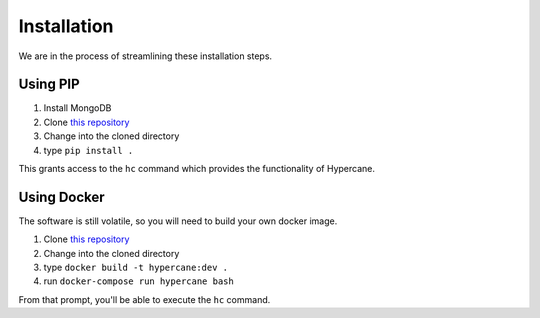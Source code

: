 Installation
============

We are in the process of streamlining these installation steps.

Using PIP
---------

1. Install MongoDB
2. Clone `this repository <https://github.com/oduwsdl/hypercane>`_
3. Change into the cloned directory
4. type ``pip install .``

This grants access to the ``hc`` command which provides the functionality of Hypercane.

Using Docker
------------

The software is still volatile, so you will need to build your own docker image.

1. Clone `this repository <https://github.com/oduwsdl/hypercane>`_
2. Change into the cloned directory
3. type ``docker build -t hypercane:dev .``
4. run ``docker-compose run hypercane bash``

From that prompt, you'll be able to execute the ``hc`` command.